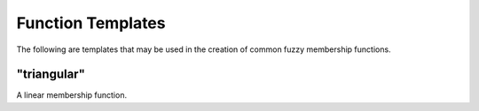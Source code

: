 Function Templates
==================

The following are templates that may be used in the creation of common fuzzy
membership functions.

"triangular"
------------

A linear membership function.
